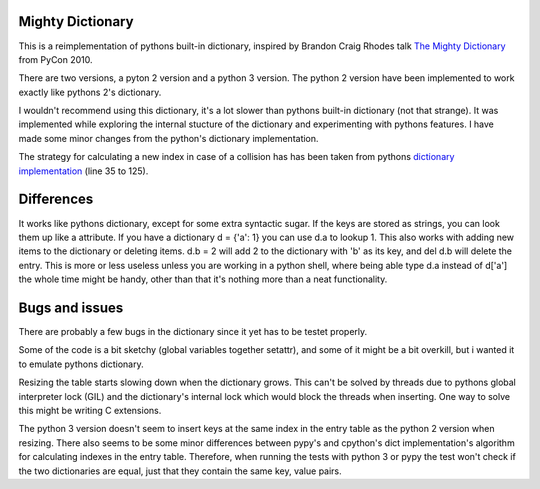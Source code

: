 Mighty Dictionary
=================

This is a reimplementation of pythons built-in dictionary, inspired by Brandon
Craig Rhodes talk `The Mighty Dictionary 
<https://www.youtube.com/watch?v=C4Kc8xzcA68>`_ from PyCon 2010.

There are two versions, a pyton 2 version and a python 3 version.
The python 2 version have been implemented to work exactly like pythons 2's
dictionary.

I wouldn't recommend using this dictionary, it's a lot slower than pythons
built-in dictionary (not that strange). It was implemented while exploring
the internal stucture of the dictionary and experimenting with pythons features.
I have made some minor changes from the python's dictionary implementation.

The strategy for calculating a new index in case of a collision has has been taken
from pythons `dictionary implementation
<https://hg.python.org/cpython/file/52f68c95e025/Objects/dictobject.c>`_ (line 35 to
125).

Differences
===========

It works like pythons dictionary, except for some extra syntactic sugar. 
If the keys are stored as strings, you can look them up like a attribute. If you have a
dictionary d = {'a': 1} you can use d.a to lookup 1.
This also works with adding new items to the dictionary or deleting items. 
d.b = 2 will add 2 to the dictionary with 'b' as its key, and del d.b will delete 
the entry. This is more or less useless unless you are
working in a python shell, where being able type d.a instead of
d['a'] the whole time might be handy, other than that it's nothing more than a 
neat functionality.


Bugs and issues
===============

There are probably a few bugs in the dictionary since it yet has to be testet
properly. 

Some of the code is a bit sketchy (global variables together setattr), and some
of it might be a bit overkill, but i wanted it to emulate pythons dictionary.

Resizing the table starts slowing down when the dictionary grows. This can't be
solved by threads due to pythons global interpreter lock (GIL) and the
dictionary's internal lock which would block the threads when inserting.
One way to solve this might be writing C extensions. 

The python 3 version doesn't seem to insert keys at the same index in the entry
table as the python 2 version when resizing.
There also seems to be some minor differences between pypy's and cpython's dict
implementation's algorithm for calculating indexes in the entry table. 
Therefore, when running the tests with python 3 or pypy the test won't check
if the two dictionaries are equal, just that they contain the same key, value
pairs.
